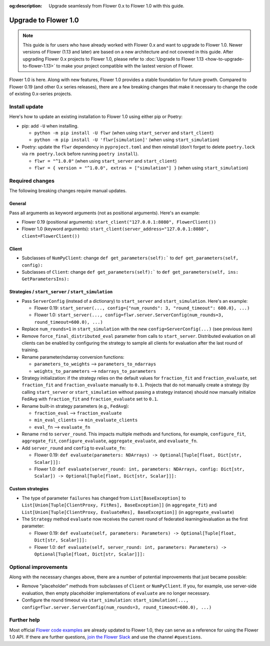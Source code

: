 :og:description: Upgrade seamlessly from Flower 0.x to Flower 1.0 with this guide.
.. title:: Guide for Upgrading from Flower 0.x to Flower 1.0
.. meta::
    :description: Upgrade seamlessly from Flower 0.x to Flower 1.0 with this guide.

Upgrade to Flower 1.0
=====================

.. note::

    This guide is for users who have already worked with Flower 0.x and want to upgrade
    to Flower 1.0. Newer versions of Flower (1.13 and later) are based on a new
    architecture and not covered in this guide. After upgrading Flower 0.x projects to
    Flower 1.0, please refer to :doc:`Upgrade to Flower 1.13
    <how-to-upgrade-to-flower-1.13>` to make your project compatible with the lastest
    version of Flower.

Flower 1.0 is here. Along with new features, Flower 1.0 provides a stable foundation for
future growth. Compared to Flower 0.19 (and other 0.x series releases), there are a few
breaking changes that make it necessary to change the code of existing 0.x-series
projects.

Install update
--------------

Here's how to update an existing installation to Flower 1.0 using either pip or Poetry:

- pip: add ``-U`` when installing.

  - ``python -m pip install -U flwr`` (when using ``start_server`` and ``start_client``)
  - ``python -m pip install -U 'flwr[simulation]'`` (when using ``start_simulation``)

- Poetry: update the ``flwr`` dependency in ``pyproject.toml`` and then reinstall (don't
  forget to delete ``poetry.lock`` via ``rm poetry.lock`` before running ``poetry
  install``).

  - ``flwr = "^1.0.0"`` (when using ``start_server`` and ``start_client``)
  - ``flwr = { version = "^1.0.0", extras = ["simulation"] }`` (when using
    ``start_simulation``)

Required changes
----------------

The following breaking changes require manual updates.

General
~~~~~~~

Pass all arguments as keyword arguments (not as positional arguments). Here's an
example:

- Flower 0.19 (positional arguments): ``start_client("127.0.0.1:8080", FlowerClient())``
- Flower 1.0 (keyword arguments): ``start_client(server_address="127.0.0.1:8080",
  client=FlowerClient())``

Client
~~~~~~

- Subclasses of ``NumPyClient``: change ``def get_parameters(self):``` to ``def
  get_parameters(self, config):``
- Subclasses of ``Client``: change ``def get_parameters(self):``` to ``def
  get_parameters(self, ins: GetParametersIns):``

Strategies / ``start_server`` / ``start_simulation``
~~~~~~~~~~~~~~~~~~~~~~~~~~~~~~~~~~~~~~~~~~~~~~~~~~~~

- Pass ``ServerConfig`` (instead of a dictionary) to ``start_server`` and
  ``start_simulation``. Here's an example:

  - Flower 0.19: ``start_server(..., config={"num_rounds": 3, "round_timeout": 600.0},
    ...)``
  - Flower 1.0: ``start_server(..., config=flwr.server.ServerConfig(num_rounds=3,
    round_timeout=600.0), ...)``

- Replace ``num_rounds=1`` in ``start_simulation`` with the new
  ``config=ServerConfig(...)`` (see previous item)
- Remove ``force_final_distributed_eval`` parameter from calls to ``start_server``.
  Distributed evaluation on all clients can be enabled by configuring the strategy to
  sample all clients for evaluation after the last round of training.
- Rename parameter/ndarray conversion functions:

  - ``parameters_to_weights`` --> ``parameters_to_ndarrays``
  - ``weights_to_parameters`` --> ``ndarrays_to_parameters``

- Strategy initialization: if the strategy relies on the default values for
  ``fraction_fit`` and ``fraction_evaluate``, set ``fraction_fit`` and
  ``fraction_evaluate`` manually to ``0.1``. Projects that do not manually create a
  strategy (by calling ``start_server`` or ``start_simulation`` without passing a
  strategy instance) should now manually initialize FedAvg with ``fraction_fit`` and
  ``fraction_evaluate`` set to ``0.1``.
- Rename built-in strategy parameters (e.g., ``FedAvg``):

  - ``fraction_eval`` --> ``fraction_evaluate``
  - ``min_eval_clients`` --> ``min_evaluate_clients``
  - ``eval_fn`` --> ``evaluate_fn``

- Rename ``rnd`` to ``server_round``. This impacts multiple methods and functions, for
  example, ``configure_fit``, ``aggregate_fit``, ``configure_evaluate``,
  ``aggregate_evaluate``, and ``evaluate_fn``.
- Add ``server_round`` and ``config`` to ``evaluate_fn``:

  - Flower 0.19: ``def evaluate(parameters: NDArrays) -> Optional[Tuple[float, Dict[str,
    Scalar]]]:``
  - Flower 1.0: ``def evaluate(server_round: int, parameters: NDArrays, config:
    Dict[str, Scalar]) -> Optional[Tuple[float, Dict[str, Scalar]]]:``

Custom strategies
~~~~~~~~~~~~~~~~~

- The type of parameter ``failures`` has changed from ``List[BaseException]`` to
  ``List[Union[Tuple[ClientProxy, FitRes], BaseException]]`` (in ``aggregate_fit``) and
  ``List[Union[Tuple[ClientProxy, EvaluateRes], BaseException]]`` (in
  ``aggregate_evaluate``)
- The ``Strategy`` method ``evaluate`` now receives the current round of federated
  learning/evaluation as the first parameter:

  - Flower 0.19: ``def evaluate(self, parameters: Parameters) -> Optional[Tuple[float,
    Dict[str, Scalar]]]:``
  - Flower 1.0: ``def evaluate(self, server_round: int, parameters: Parameters) ->
    Optional[Tuple[float, Dict[str, Scalar]]]:``

Optional improvements
---------------------

Along with the necessary changes above, there are a number of potential improvements
that just became possible:

- Remove "placeholder" methods from subclasses of ``Client`` or ``NumPyClient``. If you,
  for example, use server-side evaluation, then empty placeholder implementations of
  ``evaluate`` are no longer necessary.
- Configure the round timeout via ``start_simulation``: ``start_simulation(...,
  config=flwr.server.ServerConfig(num_rounds=3, round_timeout=600.0), ...)``

Further help
------------

Most official `Flower code examples
<https://github.com/adap/flower/tree/main/examples>`_ are already updated to Flower 1.0,
they can serve as a reference for using the Flower 1.0 API. If there are further
questions, `join the Flower Slack <https://flower.ai/join-slack/>`_ and use the channel
``#questions``.
